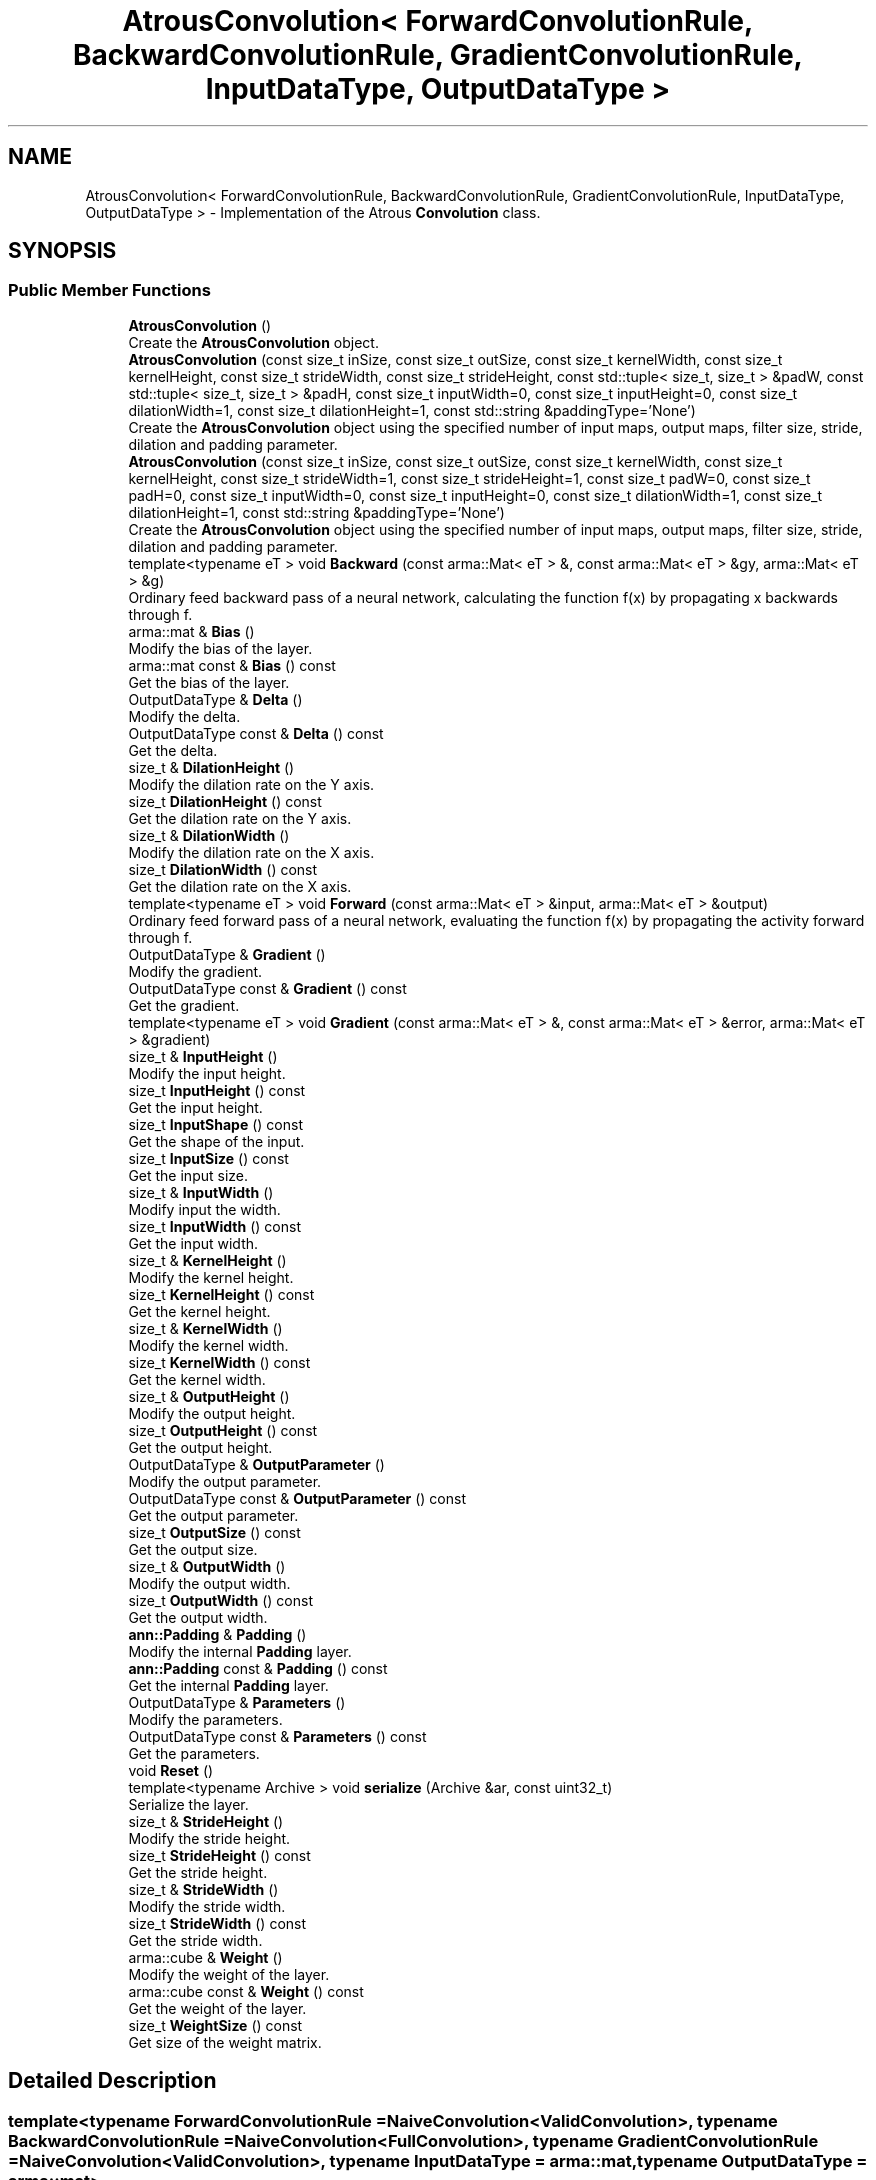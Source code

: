 .TH "AtrousConvolution< ForwardConvolutionRule, BackwardConvolutionRule, GradientConvolutionRule, InputDataType, OutputDataType >" 3 "Sun Jun 20 2021" "Version 3.4.2" "mlpack" \" -*- nroff -*-
.ad l
.nh
.SH NAME
AtrousConvolution< ForwardConvolutionRule, BackwardConvolutionRule, GradientConvolutionRule, InputDataType, OutputDataType > \- Implementation of the Atrous \fBConvolution\fP class\&.  

.SH SYNOPSIS
.br
.PP
.SS "Public Member Functions"

.in +1c
.ti -1c
.RI "\fBAtrousConvolution\fP ()"
.br
.RI "Create the \fBAtrousConvolution\fP object\&. "
.ti -1c
.RI "\fBAtrousConvolution\fP (const size_t inSize, const size_t outSize, const size_t kernelWidth, const size_t kernelHeight, const size_t strideWidth, const size_t strideHeight, const std::tuple< size_t, size_t > &padW, const std::tuple< size_t, size_t > &padH, const size_t inputWidth=0, const size_t inputHeight=0, const size_t dilationWidth=1, const size_t dilationHeight=1, const std::string &paddingType='None')"
.br
.RI "Create the \fBAtrousConvolution\fP object using the specified number of input maps, output maps, filter size, stride, dilation and padding parameter\&. "
.ti -1c
.RI "\fBAtrousConvolution\fP (const size_t inSize, const size_t outSize, const size_t kernelWidth, const size_t kernelHeight, const size_t strideWidth=1, const size_t strideHeight=1, const size_t padW=0, const size_t padH=0, const size_t inputWidth=0, const size_t inputHeight=0, const size_t dilationWidth=1, const size_t dilationHeight=1, const std::string &paddingType='None')"
.br
.RI "Create the \fBAtrousConvolution\fP object using the specified number of input maps, output maps, filter size, stride, dilation and padding parameter\&. "
.ti -1c
.RI "template<typename eT > void \fBBackward\fP (const arma::Mat< eT > &, const arma::Mat< eT > &gy, arma::Mat< eT > &g)"
.br
.RI "Ordinary feed backward pass of a neural network, calculating the function f(x) by propagating x backwards through f\&. "
.ti -1c
.RI "arma::mat & \fBBias\fP ()"
.br
.RI "Modify the bias of the layer\&. "
.ti -1c
.RI "arma::mat const  & \fBBias\fP () const"
.br
.RI "Get the bias of the layer\&. "
.ti -1c
.RI "OutputDataType & \fBDelta\fP ()"
.br
.RI "Modify the delta\&. "
.ti -1c
.RI "OutputDataType const  & \fBDelta\fP () const"
.br
.RI "Get the delta\&. "
.ti -1c
.RI "size_t & \fBDilationHeight\fP ()"
.br
.RI "Modify the dilation rate on the Y axis\&. "
.ti -1c
.RI "size_t \fBDilationHeight\fP () const"
.br
.RI "Get the dilation rate on the Y axis\&. "
.ti -1c
.RI "size_t & \fBDilationWidth\fP ()"
.br
.RI "Modify the dilation rate on the X axis\&. "
.ti -1c
.RI "size_t \fBDilationWidth\fP () const"
.br
.RI "Get the dilation rate on the X axis\&. "
.ti -1c
.RI "template<typename eT > void \fBForward\fP (const arma::Mat< eT > &input, arma::Mat< eT > &output)"
.br
.RI "Ordinary feed forward pass of a neural network, evaluating the function f(x) by propagating the activity forward through f\&. "
.ti -1c
.RI "OutputDataType & \fBGradient\fP ()"
.br
.RI "Modify the gradient\&. "
.ti -1c
.RI "OutputDataType const  & \fBGradient\fP () const"
.br
.RI "Get the gradient\&. "
.ti -1c
.RI "template<typename eT > void \fBGradient\fP (const arma::Mat< eT > &, const arma::Mat< eT > &error, arma::Mat< eT > &gradient)"
.br
.ti -1c
.RI "size_t & \fBInputHeight\fP ()"
.br
.RI "Modify the input height\&. "
.ti -1c
.RI "size_t \fBInputHeight\fP () const"
.br
.RI "Get the input height\&. "
.ti -1c
.RI "size_t \fBInputShape\fP () const"
.br
.RI "Get the shape of the input\&. "
.ti -1c
.RI "size_t \fBInputSize\fP () const"
.br
.RI "Get the input size\&. "
.ti -1c
.RI "size_t & \fBInputWidth\fP ()"
.br
.RI "Modify input the width\&. "
.ti -1c
.RI "size_t \fBInputWidth\fP () const"
.br
.RI "Get the input width\&. "
.ti -1c
.RI "size_t & \fBKernelHeight\fP ()"
.br
.RI "Modify the kernel height\&. "
.ti -1c
.RI "size_t \fBKernelHeight\fP () const"
.br
.RI "Get the kernel height\&. "
.ti -1c
.RI "size_t & \fBKernelWidth\fP ()"
.br
.RI "Modify the kernel width\&. "
.ti -1c
.RI "size_t \fBKernelWidth\fP () const"
.br
.RI "Get the kernel width\&. "
.ti -1c
.RI "size_t & \fBOutputHeight\fP ()"
.br
.RI "Modify the output height\&. "
.ti -1c
.RI "size_t \fBOutputHeight\fP () const"
.br
.RI "Get the output height\&. "
.ti -1c
.RI "OutputDataType & \fBOutputParameter\fP ()"
.br
.RI "Modify the output parameter\&. "
.ti -1c
.RI "OutputDataType const  & \fBOutputParameter\fP () const"
.br
.RI "Get the output parameter\&. "
.ti -1c
.RI "size_t \fBOutputSize\fP () const"
.br
.RI "Get the output size\&. "
.ti -1c
.RI "size_t & \fBOutputWidth\fP ()"
.br
.RI "Modify the output width\&. "
.ti -1c
.RI "size_t \fBOutputWidth\fP () const"
.br
.RI "Get the output width\&. "
.ti -1c
.RI "\fBann::Padding\fP & \fBPadding\fP ()"
.br
.RI "Modify the internal \fBPadding\fP layer\&. "
.ti -1c
.RI "\fBann::Padding\fP const  & \fBPadding\fP () const"
.br
.RI "Get the internal \fBPadding\fP layer\&. "
.ti -1c
.RI "OutputDataType & \fBParameters\fP ()"
.br
.RI "Modify the parameters\&. "
.ti -1c
.RI "OutputDataType const  & \fBParameters\fP () const"
.br
.RI "Get the parameters\&. "
.ti -1c
.RI "void \fBReset\fP ()"
.br
.ti -1c
.RI "template<typename Archive > void \fBserialize\fP (Archive &ar, const uint32_t)"
.br
.RI "Serialize the layer\&. "
.ti -1c
.RI "size_t & \fBStrideHeight\fP ()"
.br
.RI "Modify the stride height\&. "
.ti -1c
.RI "size_t \fBStrideHeight\fP () const"
.br
.RI "Get the stride height\&. "
.ti -1c
.RI "size_t & \fBStrideWidth\fP ()"
.br
.RI "Modify the stride width\&. "
.ti -1c
.RI "size_t \fBStrideWidth\fP () const"
.br
.RI "Get the stride width\&. "
.ti -1c
.RI "arma::cube & \fBWeight\fP ()"
.br
.RI "Modify the weight of the layer\&. "
.ti -1c
.RI "arma::cube const  & \fBWeight\fP () const"
.br
.RI "Get the weight of the layer\&. "
.ti -1c
.RI "size_t \fBWeightSize\fP () const"
.br
.RI "Get size of the weight matrix\&. "
.in -1c
.SH "Detailed Description"
.PP 

.SS "template<typename ForwardConvolutionRule = NaiveConvolution<ValidConvolution>, typename BackwardConvolutionRule = NaiveConvolution<FullConvolution>, typename GradientConvolutionRule = NaiveConvolution<ValidConvolution>, typename InputDataType = arma::mat, typename OutputDataType = arma::mat>
.br
class mlpack::ann::AtrousConvolution< ForwardConvolutionRule, BackwardConvolutionRule, GradientConvolutionRule, InputDataType, OutputDataType >"
Implementation of the Atrous \fBConvolution\fP class\&. 

The Atrous \fBConvolution\fP class represents a single layer of a neural network\&. Atrous (or Dilated) Convolutions are just simple convolutions applied to input with the defined, spaces included between the kernel cells, in order to capture a larger field of reception, without having to increase dicrete kernel sizes\&.
.PP
\fBTemplate Parameters\fP
.RS 4
\fIForwardConvolutionRule\fP Atrous \fBConvolution\fP to perform forward process\&. 
.br
\fIBackwardConvolutionRule\fP Atrous \fBConvolution\fP to perform backward process\&. 
.br
\fIGradientConvolutionRule\fP Atrous \fBConvolution\fP to calculate gradient\&. 
.br
\fIInputDataType\fP Type of the input data (arma::colvec, arma::mat, arma::sp_mat or arma::cube)\&. 
.br
\fIOutputDataType\fP Type of the output data (arma::colvec, arma::mat, arma::sp_mat or arma::cube)\&. 
.RE
.PP

.PP
Definition at line 52 of file atrous_convolution\&.hpp\&.
.SH "Constructor & Destructor Documentation"
.PP 
.SS "\fBAtrousConvolution\fP ()"

.PP
Create the \fBAtrousConvolution\fP object\&. 
.SS "\fBAtrousConvolution\fP (const size_t inSize, const size_t outSize, const size_t kernelWidth, const size_t kernelHeight, const size_t strideWidth = \fC1\fP, const size_t strideHeight = \fC1\fP, const size_t padW = \fC0\fP, const size_t padH = \fC0\fP, const size_t inputWidth = \fC0\fP, const size_t inputHeight = \fC0\fP, const size_t dilationWidth = \fC1\fP, const size_t dilationHeight = \fC1\fP, const std::string & paddingType = \fC'None'\fP)"

.PP
Create the \fBAtrousConvolution\fP object using the specified number of input maps, output maps, filter size, stride, dilation and padding parameter\&. 
.PP
\fBParameters\fP
.RS 4
\fIinSize\fP The number of input maps\&. 
.br
\fIoutSize\fP The number of output maps\&. 
.br
\fIkernelWidth\fP Width of the filter/kernel\&. 
.br
\fIkernelHeight\fP Height of the filter/kernel\&. 
.br
\fIstrideWidth\fP Stride of filter application in the x direction\&. 
.br
\fIstrideHeight\fP Stride of filter application in the y direction\&. 
.br
\fIpadW\fP \fBPadding\fP width of the input\&. 
.br
\fIpadH\fP \fBPadding\fP height of the input\&. 
.br
\fIinputWidth\fP The widht of the input data\&. 
.br
\fIinputHeight\fP The height of the input data\&. 
.br
\fIdilationWidth\fP The space between the cells of filters in x direction\&. 
.br
\fIdilationHeight\fP The space between the cells of filters in y direction\&. 
.br
\fIpaddingType\fP The type of padding (Valid or Same)\&. Defaults to None\&. 
.RE
.PP

.SS "\fBAtrousConvolution\fP (const size_t inSize, const size_t outSize, const size_t kernelWidth, const size_t kernelHeight, const size_t strideWidth, const size_t strideHeight, const std::tuple< size_t, size_t > & padW, const std::tuple< size_t, size_t > & padH, const size_t inputWidth = \fC0\fP, const size_t inputHeight = \fC0\fP, const size_t dilationWidth = \fC1\fP, const size_t dilationHeight = \fC1\fP, const std::string & paddingType = \fC'None'\fP)"

.PP
Create the \fBAtrousConvolution\fP object using the specified number of input maps, output maps, filter size, stride, dilation and padding parameter\&. 
.PP
\fBParameters\fP
.RS 4
\fIinSize\fP The number of input maps\&. 
.br
\fIoutSize\fP The number of output maps\&. 
.br
\fIkernelWidth\fP Width of the filter/kernel\&. 
.br
\fIkernelHeight\fP Height of the filter/kernel\&. 
.br
\fIstrideWidth\fP Stride of filter application in the x direction\&. 
.br
\fIstrideHeight\fP Stride of filter application in the y direction\&. 
.br
\fIpadW\fP A two-value tuple indicating padding widths of the input\&. First value is padding at left side\&. Second value is padding on right side\&. 
.br
\fIpadH\fP A two-value tuple indicating padding heights of the input\&. First value is padding at top\&. Second value is padding on bottom\&. 
.br
\fIinputWidth\fP The widht of the input data\&. 
.br
\fIinputHeight\fP The height of the input data\&. 
.br
\fIdilationWidth\fP The space between the cells of filters in x direction\&. 
.br
\fIdilationHeight\fP The space between the cells of filters in y direction\&. 
.br
\fIpaddingType\fP The type of padding (Valid/Same/None)\&. Defaults to None\&. 
.RE
.PP

.SH "Member Function Documentation"
.PP 
.SS "void Backward (const arma::Mat< eT > &, const arma::Mat< eT > & gy, arma::Mat< eT > & g)"

.PP
Ordinary feed backward pass of a neural network, calculating the function f(x) by propagating x backwards through f\&. Using the results from the feed forward pass\&.
.PP
\fBParameters\fP
.RS 4
\fI*\fP (input) The propagated input activation\&. 
.br
\fIgy\fP The backpropagated error\&. 
.br
\fIg\fP The calculated gradient\&. 
.RE
.PP

.SS "arma::mat& Bias ()\fC [inline]\fP"

.PP
Modify the bias of the layer\&. 
.PP
Definition at line 184 of file atrous_convolution\&.hpp\&.
.SS "arma::mat const& Bias () const\fC [inline]\fP"

.PP
Get the bias of the layer\&. 
.PP
Definition at line 182 of file atrous_convolution\&.hpp\&.
.SS "OutputDataType& Delta ()\fC [inline]\fP"

.PP
Modify the delta\&. 
.PP
Definition at line 194 of file atrous_convolution\&.hpp\&.
.SS "OutputDataType const& Delta () const\fC [inline]\fP"

.PP
Get the delta\&. 
.PP
Definition at line 192 of file atrous_convolution\&.hpp\&.
.SS "size_t& DilationHeight ()\fC [inline]\fP"

.PP
Modify the dilation rate on the Y axis\&. 
.PP
Definition at line 255 of file atrous_convolution\&.hpp\&.
.SS "size_t DilationHeight () const\fC [inline]\fP"

.PP
Get the dilation rate on the Y axis\&. 
.PP
Definition at line 253 of file atrous_convolution\&.hpp\&.
.SS "size_t& DilationWidth ()\fC [inline]\fP"

.PP
Modify the dilation rate on the X axis\&. 
.PP
Definition at line 250 of file atrous_convolution\&.hpp\&.
.SS "size_t DilationWidth () const\fC [inline]\fP"

.PP
Get the dilation rate on the X axis\&. 
.PP
Definition at line 248 of file atrous_convolution\&.hpp\&.
.SS "void Forward (const arma::Mat< eT > & input, arma::Mat< eT > & output)"

.PP
Ordinary feed forward pass of a neural network, evaluating the function f(x) by propagating the activity forward through f\&. 
.PP
\fBParameters\fP
.RS 4
\fIinput\fP Input data used for evaluating the specified function\&. 
.br
\fIoutput\fP Resulting output activation\&. 
.RE
.PP

.SS "OutputDataType& Gradient ()\fC [inline]\fP"

.PP
Modify the gradient\&. 
.PP
Definition at line 199 of file atrous_convolution\&.hpp\&.
.SS "OutputDataType const& Gradient () const\fC [inline]\fP"

.PP
Get the gradient\&. 
.PP
Definition at line 197 of file atrous_convolution\&.hpp\&.
.SS "void Gradient (const arma::Mat< eT > &, const arma::Mat< eT > & error, arma::Mat< eT > & gradient)"

.SS "size_t& InputHeight ()\fC [inline]\fP"

.PP
Modify the input height\&. 
.PP
Definition at line 209 of file atrous_convolution\&.hpp\&.
.SS "size_t InputHeight () const\fC [inline]\fP"

.PP
Get the input height\&. 
.PP
Definition at line 207 of file atrous_convolution\&.hpp\&.
.SS "size_t InputShape () const\fC [inline]\fP"

.PP
Get the shape of the input\&. 
.PP
Definition at line 269 of file atrous_convolution\&.hpp\&.
.SS "size_t InputSize () const\fC [inline]\fP"

.PP
Get the input size\&. 
.PP
Definition at line 222 of file atrous_convolution\&.hpp\&.
.SS "size_t& InputWidth ()\fC [inline]\fP"

.PP
Modify input the width\&. 
.PP
Definition at line 204 of file atrous_convolution\&.hpp\&.
.SS "size_t InputWidth () const\fC [inline]\fP"

.PP
Get the input width\&. 
.PP
Definition at line 202 of file atrous_convolution\&.hpp\&.
.SS "size_t& KernelHeight ()\fC [inline]\fP"

.PP
Modify the kernel height\&. 
.PP
Definition at line 235 of file atrous_convolution\&.hpp\&.
.SS "size_t KernelHeight () const\fC [inline]\fP"

.PP
Get the kernel height\&. 
.PP
Definition at line 233 of file atrous_convolution\&.hpp\&.
.SS "size_t& KernelWidth ()\fC [inline]\fP"

.PP
Modify the kernel width\&. 
.PP
Definition at line 230 of file atrous_convolution\&.hpp\&.
.SS "size_t KernelWidth () const\fC [inline]\fP"

.PP
Get the kernel width\&. 
.PP
Definition at line 228 of file atrous_convolution\&.hpp\&.
.SS "size_t& OutputHeight ()\fC [inline]\fP"

.PP
Modify the output height\&. 
.PP
Definition at line 219 of file atrous_convolution\&.hpp\&.
.SS "size_t OutputHeight () const\fC [inline]\fP"

.PP
Get the output height\&. 
.PP
Definition at line 217 of file atrous_convolution\&.hpp\&.
.SS "OutputDataType& OutputParameter ()\fC [inline]\fP"

.PP
Modify the output parameter\&. 
.PP
Definition at line 189 of file atrous_convolution\&.hpp\&.
.SS "OutputDataType const& OutputParameter () const\fC [inline]\fP"

.PP
Get the output parameter\&. 
.PP
Definition at line 187 of file atrous_convolution\&.hpp\&.
.SS "size_t OutputSize () const\fC [inline]\fP"

.PP
Get the output size\&. 
.PP
Definition at line 225 of file atrous_convolution\&.hpp\&.
.SS "size_t& OutputWidth ()\fC [inline]\fP"

.PP
Modify the output width\&. 
.PP
Definition at line 214 of file atrous_convolution\&.hpp\&.
.SS "size_t OutputWidth () const\fC [inline]\fP"

.PP
Get the output width\&. 
.PP
Definition at line 212 of file atrous_convolution\&.hpp\&.
.SS "\fBann::Padding\fP& \fBPadding\fP ()\fC [inline]\fP"

.PP
Modify the internal \fBPadding\fP layer\&. 
.PP
Definition at line 260 of file atrous_convolution\&.hpp\&.
.SS "\fBann::Padding\fP const& \fBPadding\fP () const\fC [inline]\fP"

.PP
Get the internal \fBPadding\fP layer\&. 
.PP
Definition at line 258 of file atrous_convolution\&.hpp\&.
.SS "OutputDataType& Parameters ()\fC [inline]\fP"

.PP
Modify the parameters\&. 
.PP
Definition at line 174 of file atrous_convolution\&.hpp\&.
.SS "OutputDataType const& Parameters () const\fC [inline]\fP"

.PP
Get the parameters\&. 
.PP
Definition at line 172 of file atrous_convolution\&.hpp\&.
.SS "void Reset ()"

.SS "void serialize (Archive & ar, const uint32_t)"

.PP
Serialize the layer\&. 
.SS "size_t& StrideHeight ()\fC [inline]\fP"

.PP
Modify the stride height\&. 
.PP
Definition at line 245 of file atrous_convolution\&.hpp\&.
.SS "size_t StrideHeight () const\fC [inline]\fP"

.PP
Get the stride height\&. 
.PP
Definition at line 243 of file atrous_convolution\&.hpp\&.
.SS "size_t& StrideWidth ()\fC [inline]\fP"

.PP
Modify the stride width\&. 
.PP
Definition at line 240 of file atrous_convolution\&.hpp\&.
.SS "size_t StrideWidth () const\fC [inline]\fP"

.PP
Get the stride width\&. 
.PP
Definition at line 238 of file atrous_convolution\&.hpp\&.
.SS "arma::cube& Weight ()\fC [inline]\fP"

.PP
Modify the weight of the layer\&. 
.PP
Definition at line 179 of file atrous_convolution\&.hpp\&.
.SS "arma::cube const& Weight () const\fC [inline]\fP"

.PP
Get the weight of the layer\&. 
.PP
Definition at line 177 of file atrous_convolution\&.hpp\&.
.SS "size_t WeightSize () const\fC [inline]\fP"

.PP
Get size of the weight matrix\&. 
.PP
Definition at line 263 of file atrous_convolution\&.hpp\&.

.SH "Author"
.PP 
Generated automatically by Doxygen for mlpack from the source code\&.
